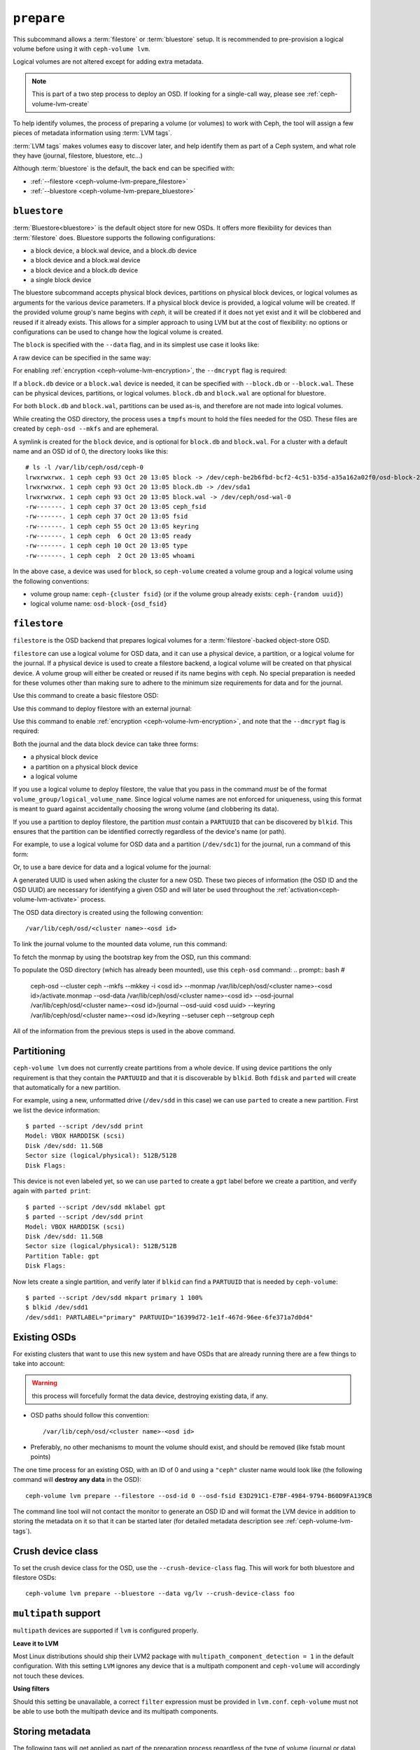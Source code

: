 .. _ceph-volume-lvm-prepare:

``prepare``
===========
This subcommand allows a :term:`filestore` or :term:`bluestore` setup. It is
recommended to pre-provision a logical volume before using it with
``ceph-volume lvm``.

Logical volumes are not altered except for adding extra metadata.

.. note:: This is part of a two step process to deploy an OSD. If looking for
          a single-call way, please see :ref:`ceph-volume-lvm-create`

To help identify volumes, the process of preparing a volume (or volumes) to
work with Ceph, the tool will assign a few pieces of metadata information using
:term:`LVM tags`.

:term:`LVM tags` makes volumes easy to discover later, and help identify them as
part of a Ceph system, and what role they have (journal, filestore, bluestore,
etc...)

Although :term:`bluestore` is the default, the back end can be specified with:


* :ref:`--filestore <ceph-volume-lvm-prepare_filestore>`
* :ref:`--bluestore <ceph-volume-lvm-prepare_bluestore>`

.. _ceph-volume-lvm-prepare_bluestore:

``bluestore``
-------------
:term:`Bluestore<bluestore>` is the default object store for new OSDs. It
offers more flexibility for devices than :term:`filestore` does.  Bluestore
supports the following configurations:

* a block device, a block.wal device, and a block.db device
* a block device and a block.wal device
* a block device and a block.db device
* a single block device

The bluestore subcommand accepts physical block devices, partitions on physical
block devices, or logical volumes as arguments for the various device
parameters. If a physical block device is provided, a logical volume will be
created. If the provided volume group's name begins with `ceph`, it will be
created if it does not yet exist and it will be clobbered and reused if it
already exists. This allows for a simpler approach to using LVM but at the
cost of flexibility: no options or configurations can be used to change how the
logical volume is created.

The ``block`` is specified with the ``--data`` flag, and in its simplest use
case it looks like:

.. prompt:: bash #

    ceph-volume lvm prepare --bluestore --data vg/lv

A raw device can be specified in the same way:

.. prompt:: bash #

    ceph-volume lvm prepare --bluestore --data /path/to/device

For enabling :ref:`encryption <ceph-volume-lvm-encryption>`, the ``--dmcrypt`` flag is required:

.. prompt:: bash #

    ceph-volume lvm prepare --bluestore --dmcrypt --data vg/lv

If a ``block.db`` device or a ``block.wal`` device is needed, it can be
specified with ``--block.db`` or ``--block.wal``. These can be physical
devices, partitions, or logical volumes. ``block.db`` and ``block.wal`` are
optional for bluestore.

For both ``block.db`` and ``block.wal``, partitions can be used as-is, and 
therefore are not made into logical volumes.

While creating the OSD directory, the process uses a ``tmpfs`` mount to hold
the files needed for the OSD. These files are created by ``ceph-osd --mkfs``
and are ephemeral.

A symlink is created for the ``block`` device, and is optional for ``block.db``
and ``block.wal``. For a cluster with a default name and an OSD id of 0, the
directory looks like this::

    # ls -l /var/lib/ceph/osd/ceph-0
    lrwxrwxrwx. 1 ceph ceph 93 Oct 20 13:05 block -> /dev/ceph-be2b6fbd-bcf2-4c51-b35d-a35a162a02f0/osd-block-25cf0a05-2bc6-44ef-9137-79d65bd7ad62
    lrwxrwxrwx. 1 ceph ceph 93 Oct 20 13:05 block.db -> /dev/sda1
    lrwxrwxrwx. 1 ceph ceph 93 Oct 20 13:05 block.wal -> /dev/ceph/osd-wal-0
    -rw-------. 1 ceph ceph 37 Oct 20 13:05 ceph_fsid
    -rw-------. 1 ceph ceph 37 Oct 20 13:05 fsid
    -rw-------. 1 ceph ceph 55 Oct 20 13:05 keyring
    -rw-------. 1 ceph ceph  6 Oct 20 13:05 ready
    -rw-------. 1 ceph ceph 10 Oct 20 13:05 type
    -rw-------. 1 ceph ceph  2 Oct 20 13:05 whoami

In the above case, a device was used for ``block``, so ``ceph-volume`` created
a volume group and a logical volume using the following conventions:

* volume group name: ``ceph-{cluster fsid}`` (or if the volume group already
  exists: ``ceph-{random uuid}``)

* logical volume name: ``osd-block-{osd_fsid}``


.. _ceph-volume-lvm-prepare_filestore:

``filestore``
-------------
``filestore`` is the OSD backend that prepares logical volumes for a
:term:`filestore`-backed object-store OSD.

``filestore`` can use a logical volume for OSD data, and it can use a physical
device, a partition, or a logical volume for the journal. If a physical device
is used to create a filestore backend, a logical volume will be created on that
physical device. A volume group will either be created or reused if its name
begins with ``ceph``. No special preparation is needed for these volumes other
than making sure to adhere to the minimum size requirements for data and for
the journal.

Use this command to create a basic filestore OSD:

.. prompt:: bash #

   ceph-volume lvm prepare --filestore --data <data block device>

Use this command to deploy filestore with an external journal:

.. prompt:: bash #

   ceph-volume lvm prepare --filestore --data <data block device> --journal <journal block device>

Use this command to enable :ref:`encryption <ceph-volume-lvm-encryption>`, and note that the ``--dmcrypt`` flag is required:

.. prompt:: bash #

   ceph-volume lvm prepare --filestore --dmcrypt --data <data block device> --journal <journal block device>

Both the journal and the data block device can take three forms:

* a physical block device
* a partition on a physical block device
* a logical volume

If you use a logical volume to deploy filestore, the value that you pass in the
command *must* be of the format ``volume_group/logical_volume_name``. Since logical
volume names are not enforced for uniqueness, using this format is meant to
guard against accidentally choosing the wrong volume (and clobbering its data).

If you use a partition to deploy filestore, the partition *must* contain a
``PARTUUID`` that can be discovered by ``blkid``. This ensures that the
partition can be identified correctly regardless of the device's name (or path).

For example, to use a logical volume for OSD data and a partition
(``/dev/sdc1``) for the journal, run a command of this form:

.. prompt:: bash #

   ceph-volume lvm prepare --filestore --data volume_group/logical_volume_name --journal /dev/sdc1

Or, to use a bare device for data and a logical volume for the journal:

.. prompt:: bash #

   ceph-volume lvm prepare --filestore --data /dev/sdc --journal volume_group/journal_lv

A generated UUID is used when asking the cluster for a new OSD. These two
pieces of information (the OSD ID and the OSD UUID) are necessary for
identifying a given OSD and will later be used throughout the
:ref:`activation<ceph-volume-lvm-activate>` process.

The OSD data directory is created using the following convention::

    /var/lib/ceph/osd/<cluster name>-<osd id>

To link the journal volume to the mounted data volume, run this command:

.. prompt:: bash #

   ln -s /path/to/journal /var/lib/ceph/osd/<cluster_name>-<osd-id>/journal

To fetch the monmap by using the bootstrap key from the OSD, run this command:

.. prompt:: bash #

   /usr/bin/ceph --cluster ceph --name client.bootstrap-osd --keyring
   /var/lib/ceph/bootstrap-osd/ceph.keyring mon getmap -o
   /var/lib/ceph/osd/<cluster name>-<osd id>/activate.monmap

To populate the OSD directory (which has already been mounted), use this ``ceph-osd`` command:  
.. prompt:: bash #

   ceph-osd --cluster ceph --mkfs --mkkey -i <osd id> \ --monmap
   /var/lib/ceph/osd/<cluster name>-<osd id>/activate.monmap --osd-data \
   /var/lib/ceph/osd/<cluster name>-<osd id> --osd-journal
   /var/lib/ceph/osd/<cluster name>-<osd id>/journal \ --osd-uuid <osd uuid>
   --keyring /var/lib/ceph/osd/<cluster name>-<osd id>/keyring \ --setuser ceph
   --setgroup ceph

All of the information from the previous steps is used in the above command.      



.. _ceph-volume-lvm-partitions:

Partitioning
------------
``ceph-volume lvm`` does not currently create partitions from a whole device.
If using device partitions the only requirement is that they contain the
``PARTUUID`` and that it is discoverable by ``blkid``. Both ``fdisk`` and
``parted`` will create that automatically for a new partition.

For example, using a new, unformatted drive (``/dev/sdd`` in this case) we can
use ``parted`` to create a new partition. First we list the device
information::

    $ parted --script /dev/sdd print
    Model: VBOX HARDDISK (scsi)
    Disk /dev/sdd: 11.5GB
    Sector size (logical/physical): 512B/512B
    Disk Flags:

This device is not even labeled yet, so we can use ``parted`` to create
a ``gpt`` label before we create a partition, and verify again with ``parted
print``::

    $ parted --script /dev/sdd mklabel gpt
    $ parted --script /dev/sdd print
    Model: VBOX HARDDISK (scsi)
    Disk /dev/sdd: 11.5GB
    Sector size (logical/physical): 512B/512B
    Partition Table: gpt
    Disk Flags:

Now lets create a single partition, and verify later if ``blkid`` can find
a ``PARTUUID`` that is needed by ``ceph-volume``::

    $ parted --script /dev/sdd mkpart primary 1 100%
    $ blkid /dev/sdd1
    /dev/sdd1: PARTLABEL="primary" PARTUUID="16399d72-1e1f-467d-96ee-6fe371a7d0d4"


.. _ceph-volume-lvm-existing-osds:

Existing OSDs
-------------
For existing clusters that want to use this new system and have OSDs that are
already running there are a few things to take into account:

.. warning:: this process will forcefully format the data device, destroying
             existing data, if any.

* OSD paths should follow this convention::

     /var/lib/ceph/osd/<cluster name>-<osd id>

* Preferably, no other mechanisms to mount the volume should exist, and should
  be removed (like fstab mount points)

The one time process for an existing OSD, with an ID of 0 and using
a ``"ceph"`` cluster name would look like (the following command will **destroy
any data** in the OSD)::

    ceph-volume lvm prepare --filestore --osd-id 0 --osd-fsid E3D291C1-E7BF-4984-9794-B60D9FA139CB

The command line tool will not contact the monitor to generate an OSD ID and
will format the LVM device in addition to storing the metadata on it so that it
can be started later (for detailed metadata description see
:ref:`ceph-volume-lvm-tags`).


Crush device class
------------------

To set the crush device class for the OSD, use the ``--crush-device-class`` flag. This will
work for both bluestore and filestore OSDs::

    ceph-volume lvm prepare --bluestore --data vg/lv --crush-device-class foo


.. _ceph-volume-lvm-multipath:

``multipath`` support
---------------------
``multipath`` devices are supported if ``lvm`` is configured properly.

**Leave it to LVM**

Most Linux distributions should ship their LVM2 package with
``multipath_component_detection = 1`` in the default configuration. With this
setting ``LVM`` ignores any device that is a multipath component and
``ceph-volume`` will accordingly not touch these devices.

**Using filters**

Should this setting be unavailable, a correct ``filter`` expression must be
provided in ``lvm.conf``. ``ceph-volume`` must not be able to use both the
multipath device and its multipath components.

Storing metadata
----------------
The following tags will get applied as part of the preparation process
regardless of the type of volume (journal or data) or OSD objectstore:

* ``cluster_fsid``
* ``encrypted``
* ``osd_fsid``
* ``osd_id``
* ``crush_device_class``

For :term:`filestore` these tags will be added:

* ``journal_device``
* ``journal_uuid``

For :term:`bluestore` these tags will be added:

* ``block_device``
* ``block_uuid``
* ``db_device``
* ``db_uuid``
* ``wal_device``
* ``wal_uuid``

.. note:: For the complete lvm tag conventions see :ref:`ceph-volume-lvm-tag-api`


Summary
-------
To recap the ``prepare`` process for :term:`bluestore`:

#. Accepts raw physical devices, partitions on physical devices or logical volumes as arguments.
#. Creates logical volumes on any raw physical devices.
#. Generate a UUID for the OSD
#. Ask the monitor get an OSD ID reusing the generated UUID
#. OSD data directory is created on a tmpfs mount.
#. ``block``, ``block.wal``, and ``block.db`` are symlinked if defined.
#. monmap is fetched for activation
#. Data directory is populated by ``ceph-osd``
#. Logical Volumes are assigned all the Ceph metadata using lvm tags


And the ``prepare`` process for :term:`filestore`:

#. Accepts raw physical devices, partitions on physical devices or logical volumes as arguments.
#. Generate a UUID for the OSD
#. Ask the monitor get an OSD ID reusing the generated UUID
#. OSD data directory is created and data volume mounted
#. Journal is symlinked from data volume to journal location
#. monmap is fetched for activation
#. devices is mounted and data directory is populated by ``ceph-osd``
#. data and journal volumes are assigned all the Ceph metadata using lvm tags
